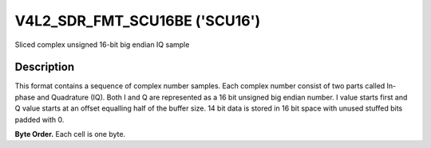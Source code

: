 .. -*- coding: utf-8; mode: rst -*-

.. _V4L2-SDR-FMT-SCU16BE:

******************************
V4L2_SDR_FMT_SCU16BE ('SCU16')
******************************

Sliced complex unsigned 16-bit big endian IQ sample


Description
===========

This format contains a sequence of complex number samples. Each complex
number consist of two parts called In-phase and Quadrature (IQ). Both I
and Q are represented as a 16 bit unsigned big endian number. I value
starts first and Q value starts at an offset equalling half of the buffer
size. 14 bit data is stored in 16 bit space with unused stuffed bits
padded with 0.

**Byte Order.**
Each cell is one byte.


.. flat-table::
    :header-rows:  0
    :stub-columns: 0

    -  .. row 1

       -  start + 0:

       -  I'\ :sub:`0[D13:D6]`

       -  I'\ :sub:`0[D5:D0]`

    -  .. row 2

       -  start + buffer_size/2:

       -  Q'\ :sub:`0[D13:D6]`

       -  Q'\ :sub:`0[D5:D0]`
